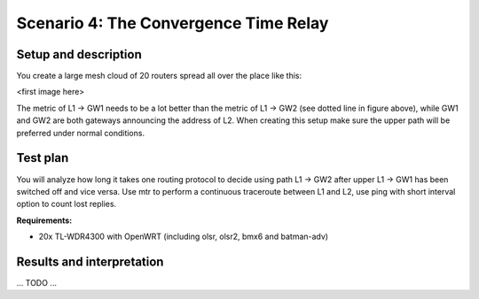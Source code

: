 Scenario 4: The Convergence Time Relay
======================================

Setup and description
---------------------

You create a large mesh cloud of 20 routers spread all over the place like this:

<first image here>

The metric of L1 → GW1 needs to be a lot better than the metric of L1 → GW2 (see dotted
line in figure above), while GW1 and GW2 are both gateways announcing the address of L2.
When creating this setup make sure the upper path will be preferred under normal conditions.

Test plan
---------

You will analyze how long it takes one routing protocol to decide using path L1 → GW2
after upper L1 → GW1 has been switched off and vice versa. Use mtr to perform a continuous
traceroute between L1 and L2, use ping with short interval option to count lost replies.

**Requirements:**

- 20x TL-WDR4300 with OpenWRT (including olsr, olsr2, bmx6 and batman-adv)

Results and interpretation
--------------------------

... TODO ...
